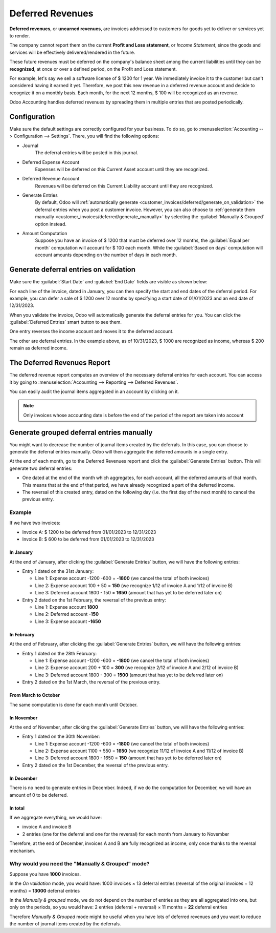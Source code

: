 =================
Deferred Revenues
=================

**Deferred revenues**, or **unearned revenues**, are invoices addressed to customers
for goods yet to deliver or services yet to render.

The company cannot report them on the current **Profit and Loss statement**, or *Income Statement*,
since the goods and services will be effectively delivered/rendered in the future.

These future revenues must be deferred on the company's balance sheet among the current liabilities
until they can be **recognized**, at once or over a defined period, on the Profit and Loss statement.

For example, let's say we sell a software license of $ 1200 for 1 year.
We immediately invoice it to the customer but can't considered having it earned it yet.
Therefore, we post this new revenue in a deferred revenue account and
decide to recognize it on a monthly basis. Each month, for the next 12 months, $ 100 will be
recognized as an revenue.

Odoo Accounting handles deferred revenues by spreading them in multiple entries that are
posted periodically.

Configuration
=============

Make sure the default settings are
correctly configured for your business. To do so, go to :menuselection:`Accounting --> Configuration
--> Settings`. There, you will find the following options:

.. image:: deferred_revenues/deferred_revenue_settings.png
   :align: center
   :alt: Deferred settings

- Journal
    The deferral entries will be posted in this journal.
- Deferred Expense Account
    Expenses will be deferred on this Current Asset account until they are recognized.
- Deferred Revenue Account
    Revenues will be deferred on this Current Liability account until they are recognized.
- Generate Entries
    By default, Odoo will :ref:`automatically generate <customer_invoices/deferred/generate_on_validation>` the deferral entries when
    you post a customer invoice. However,
    you can also choose to :ref:`generate them manually <customer_invoices/deferred/generate_manually>`
    by selecting the :guilabel:`Manually & Grouped` option instead.
- Amount Computation
    Suppose you have an invoice of $ 1200 that must
    be deferred over 12 months, the :guilabel:`Equal per month` computation will account for $ 100 each month. While
    the :guilabel:`Based on days` computation will account amounts depending on the number
    of days in each month.

.. _customer_invoices/deferred/generate_on_validation:

Generate deferral entries on validation
=======================================

Make sure the :guilabel:`Start Date` and :guilabel:`End Date` fields are visible as shown below:

.. image:: deferred_revenues/deferred_revenue_show_start_end_dates_fields.png
   :align: center
   :alt: Show the Start and End Date fields

For each line of the invoice, dated in January, you can then specify the start and
end dates of the deferral period. For example, you can defer a sale of $ 1200 over 12 months
by specifying a start date of 01/01/2023 and an end date of 12/31/2023.

.. image:: deferred_revenues/deferred_revenue_example_line.png
   :align: center
   :alt: Create a deferred invoice

When you validate the invoice, Odoo will automatically generate the deferral entries for you.
You can click the :guilabel:`Deferred Entries` smart button to see them.

.. image:: deferred_revenues/deferred_revenue_example_deferral_entries_list.png
   :align: center
   :alt: Generated deferral entries

One entry reverses the income account and moves it to the deferred account.

The other are deferral entries. In the example above, as of 10/31/2023,
$ 1000 are recognized as income, whereas $ 200 remain as deferred income.


The Deferred Revenues Report
============================

The deferred revenue report computes an overview of the necessary deferral entries for each account.
You can access it by going to :menuselection:`Accounting --> Reporting --> Deferred Revenues`.

.. image:: deferred_revenues/deferred_revenue_report.png
   :align: center
   :alt: Deferred revenue report

You can easily audit the journal items aggregated in an account by clicking on it.

.. note::
    Only invoices whose accounting date is before the end of the period of the report are taken into account


.. _customer_invoices/deferred/generate_manually:

Generate grouped deferral entries manually
==========================================

You might want to decrease the number of journal items created by the deferrals.
In this case, you can choose to generate the deferral entries manually. Odoo will then
aggregate the deferred amounts in a single entry.

At the end of each month, go to the Deferred Revenues report and click the
:guilabel:`Generate Entries` button. This will generate two deferral entries:

- One dated at the end of the month which aggregates, for each account, all the deferred amounts
  of that month. This means that at the end of that period, we have already recognized a part
  of the deferred income.

- The reversal of this created entry, dated on the following day (i.e. the first day of the
  next month) to cancel the previous entry.


Example
-------

If we have two invoices:

- Invoice A: $ 1200 to be deferred from 01/01/2023 to 12/31/2023

- Invoice B: $ 600 to be deferred from 01/01/2023 to 12/31/2023

In January
~~~~~~~~~~

At the end of January, after clicking the :guilabel:`Generate Entries` button, we will have the following entries:

- Entry 1 dated on the 31st January:

  - Line 1: Expense account -1200 -600 = **-1800** (we cancel the total of both invoices)
  - Line 2: Expense account 100 + 50 = **150** (we recognize 1/12 of invoice A and 1/12 of invoice B)
  - Line 3: Deferred account 1800 - 150 = **1650** (amount that has yet to be deferred later on)

- Entry 2 dated on the 1st February, the reversal of the previous entry:

  - Line 1: Expense account **1800**
  - Line 2: Deferred account **-150**
  - Line 3: Expense account **-1650**

In February
~~~~~~~~~~~

At the end of February, after clicking the :guilabel:`Generate Entries` button, we will have the following entries:

- Entry 1 dated on the 28th February:

  - Line 1: Expense account -1200 -600 = **-1800** (we cancel the total of both invoices)
  - Line 2: Expense account 200 + 100 = **300** (we recognize 2/12 of invoice A and 2/12 of invoice B)
  - Line 3: Deferred account 1800 - 300 = **1500** (amount that has yet to be deferred later on)

- Entry 2 dated on the 1st March, the reversal of the previous entry.

From March to October
~~~~~~~~~~~~~~~~~~~~~

The same computation is done for each month until October.

In November
~~~~~~~~~~~

At the end of November, after clicking the :guilabel:`Generate Entries` button, we will have the following entries:

- Entry 1 dated on the 30th November:

  - Line 1: Expense account -1200 -600 = **-1800** (we cancel the total of both invoices)
  - Line 2: Expense account 1100 + 550 = **1650** (we recognize 11/12 of invoice A and 11/12 of invoice B)
  - Line 3: Deferred account 1800 - 1650 = **150** (amount that has yet to be deferred later on)

- Entry 2 dated on the 1st December, the reversal of the previous entry.

In December
~~~~~~~~~~~

There is no need to generate entries in December. Indeed, if we do the computation for December,
we will have an amount of 0 to be deferred.

In total
~~~~~~~~

If we aggregate everything, we would have:

- invoice A and invoice B
- 2 entries (one for the deferral and one for the reversal) for each month from January to November

Therefore, at the end of December, invoices A and B are fully recognized as income,
only once thanks to the reversal mechanism.

Why would you need the "Manually & Grouped" mode?
-------------------------------------------------

Suppose you have **1000** invoices.

In the *On validation* mode, you would have:
1000 invoices × 13 deferral entries (reversal of the original invoices + 12 months) = **13000** deferral entries

In the *Manually & grouped* mode, we do not depend on the number of entries
as they are all aggregated into one, but only on the periods, so you would have:
2 entries (deferral + reversal) × 11 months = **22** deferral entries

Therefore *Manually & Grouped* mode might be useful when you have lots of deferred revenues
and you want to reduce the number of journal items created by the deferrals.
